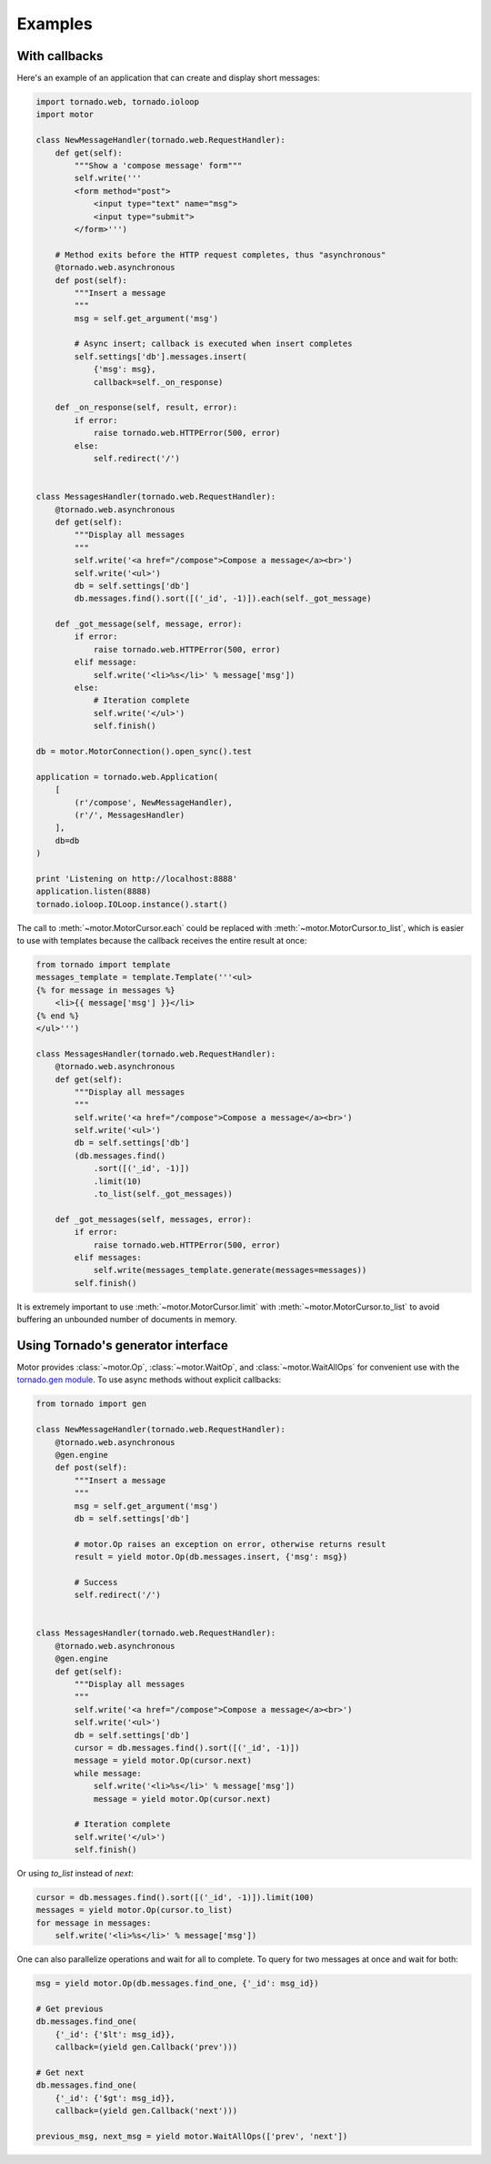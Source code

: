 Examples
========

With callbacks
--------------

Here's an example of an application that can create and display short messages:

.. code-block:: python

    import tornado.web, tornado.ioloop
    import motor

    class NewMessageHandler(tornado.web.RequestHandler):
        def get(self):
            """Show a 'compose message' form"""
            self.write('''
            <form method="post">
                <input type="text" name="msg">
                <input type="submit">
            </form>''')

        # Method exits before the HTTP request completes, thus "asynchronous"
        @tornado.web.asynchronous
        def post(self):
            """Insert a message
            """
            msg = self.get_argument('msg')

            # Async insert; callback is executed when insert completes
            self.settings['db'].messages.insert(
                {'msg': msg},
                callback=self._on_response)

        def _on_response(self, result, error):
            if error:
                raise tornado.web.HTTPError(500, error)
            else:
                self.redirect('/')


    class MessagesHandler(tornado.web.RequestHandler):
        @tornado.web.asynchronous
        def get(self):
            """Display all messages
            """
            self.write('<a href="/compose">Compose a message</a><br>')
            self.write('<ul>')
            db = self.settings['db']
            db.messages.find().sort([('_id', -1)]).each(self._got_message)

        def _got_message(self, message, error):
            if error:
                raise tornado.web.HTTPError(500, error)
            elif message:
                self.write('<li>%s</li>' % message['msg'])
            else:
                # Iteration complete
                self.write('</ul>')
                self.finish()

    db = motor.MotorConnection().open_sync().test

    application = tornado.web.Application(
        [
            (r'/compose', NewMessageHandler),
            (r'/', MessagesHandler)
        ],
        db=db
    )

    print 'Listening on http://localhost:8888'
    application.listen(8888)
    tornado.ioloop.IOLoop.instance().start()

The call to :meth:`~motor.MotorCursor.each` could be
replaced with :meth:`~motor.MotorCursor.to_list`, which is easier to use
with templates because the callback receives the entire result at once:

.. code-block:: python

    from tornado import template
    messages_template = template.Template('''<ul>
    {% for message in messages %}
        <li>{{ message['msg'] }}</li>
    {% end %}
    </ul>''')

    class MessagesHandler(tornado.web.RequestHandler):
        @tornado.web.asynchronous
        def get(self):
            """Display all messages
            """
            self.write('<a href="/compose">Compose a message</a><br>')
            self.write('<ul>')
            db = self.settings['db']
            (db.messages.find()
                .sort([('_id', -1)])
                .limit(10)
                .to_list(self._got_messages))

        def _got_messages(self, messages, error):
            if error:
                raise tornado.web.HTTPError(500, error)
            elif messages:
                self.write(messages_template.generate(messages=messages))
            self.finish()

It is extremely important to use :meth:`~motor.MotorCursor.limit` with
:meth:`~motor.MotorCursor.to_list` to avoid buffering an unbounded number of
documents in memory.

.. _generator-interface-example:

Using Tornado's generator interface
-----------------------------------

Motor provides :class:`~motor.Op`, :class:`~motor.WaitOp`, and
:class:`~motor.WaitAllOps` for convenient use with the
`tornado.gen module <http://www.tornadoweb.org/documentation/gen.html>`_. To
use async methods without explicit callbacks:

.. code-block:: python

    from tornado import gen

    class NewMessageHandler(tornado.web.RequestHandler):
        @tornado.web.asynchronous
        @gen.engine
        def post(self):
            """Insert a message
            """
            msg = self.get_argument('msg')
            db = self.settings['db']

            # motor.Op raises an exception on error, otherwise returns result
            result = yield motor.Op(db.messages.insert, {'msg': msg})

            # Success
            self.redirect('/')


    class MessagesHandler(tornado.web.RequestHandler):
        @tornado.web.asynchronous
        @gen.engine
        def get(self):
            """Display all messages
            """
            self.write('<a href="/compose">Compose a message</a><br>')
            self.write('<ul>')
            db = self.settings['db']
            cursor = db.messages.find().sort([('_id', -1)])
            message = yield motor.Op(cursor.next)
            while message:
                self.write('<li>%s</li>' % message['msg'])
                message = yield motor.Op(cursor.next)

            # Iteration complete
            self.write('</ul>')
            self.finish()

Or using `to_list` instead of `next`:

.. code-block:: python

    cursor = db.messages.find().sort([('_id', -1)]).limit(100)
    messages = yield motor.Op(cursor.to_list)
    for message in messages:
        self.write('<li>%s</li>' % message['msg'])

One can also parallelize operations and wait for all to complete. To query for
two messages at once and wait for both:

.. code-block:: python

    msg = yield motor.Op(db.messages.find_one, {'_id': msg_id})

    # Get previous
    db.messages.find_one(
        {'_id': {'$lt': msg_id}},
        callback=(yield gen.Callback('prev')))

    # Get next
    db.messages.find_one(
        {'_id': {'$gt': msg_id}},
        callback=(yield gen.Callback('next')))

    previous_msg, next_msg = yield motor.WaitAllOps(['prev', 'next'])
